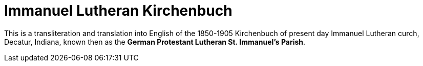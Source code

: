 = Immanuel Lutheran Kirchenbuch

This is a transliteration and translation into English of the 1850-1905 Kirchenbuch
of present day Immanuel Lutheran curch, Decatur, Indiana, known then as the
*German Protestant Lutheran St. Immanuel's Parish*.
